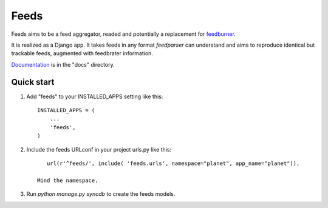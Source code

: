 =====
Feeds
=====

.. image:: https://travis-ci.org/aneumeier/feeds.png?branch=master
   :target: https://travis-ci.org/aneumeier/feeds 
   
.. image:: https://coveralls.io/repos/aneumeier/feeds/badge.png 
   :target: https://coveralls.io/r/aneumeier/feeds 

Feeds aims to be a feed aggregator, readed and potentially a replacement for feedburner_. 

It is realized as a Django app. It takes feeds in any format `feedparser` can understand and aims to reproduce identical but trackable feeds, augmented with feedbrater information.

Documentation_ is in the "docs" directory.

Quick start
-----------

1. Add "feeds" to your INSTALLED_APPS setting like this::

      INSTALLED_APPS = (
          ...
          'feeds',
      )

2. Include the feeds URLconf in your project urls.py like this::

            url(r'^feeds/', include( 'feeds.urls', namespace="planet", app_name="planet")),

         Mind the namespace.

3. Run `python manage.py syncdb` to create the feeds models.


.. _Documentation: http://feeds.readthedocs.org/en/lates/
.. _feedburner: http://www.feedburner.com
